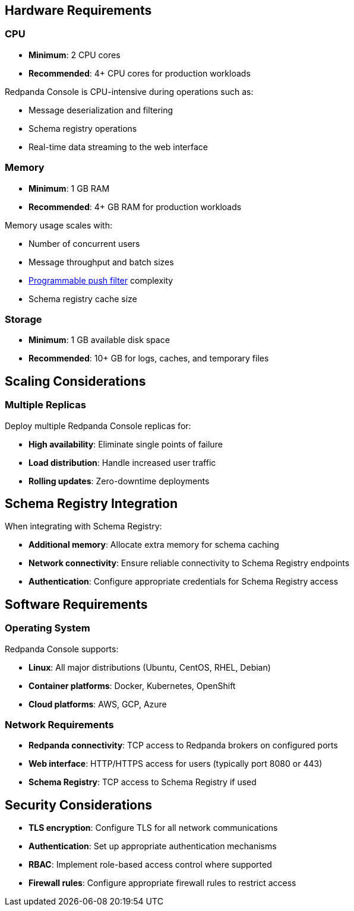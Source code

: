 == Hardware Requirements

=== CPU

* **Minimum**: 2 CPU cores
* **Recommended**: 4+ CPU cores for production workloads

Redpanda Console is CPU-intensive during operations such as:

* Message deserialization and filtering
* Schema registry operations
* Real-time data streaming to the web interface

=== Memory

* **Minimum**: 1 GB RAM
* **Recommended**: 4+ GB RAM for production workloads

Memory usage scales with:

* Number of concurrent users
* Message throughput and batch sizes
* xref:console:ui/programmable-push-filters.adoc[Programmable push filter] complexity
* Schema registry cache size

=== Storage

* **Minimum**: 1 GB available disk space
* **Recommended**: 10+ GB for logs, caches, and temporary files

== Scaling Considerations

=== Multiple Replicas

Deploy multiple Redpanda Console replicas for:

* **High availability**: Eliminate single points of failure
* **Load distribution**: Handle increased user traffic
* **Rolling updates**: Zero-downtime deployments

ifdef::env-kubernetes[]
=== Auto-scaling

Consider using link:https://kubernetes.io/docs/tasks/run-application/horizontal-pod-autoscaler/[Horizontal Pod Autoscaler (HPA)] to automatically scale based on CPU and memory utilization.

endif::[]

== Schema Registry Integration

When integrating with Schema Registry:

* **Additional memory**: Allocate extra memory for schema caching
* **Network connectivity**: Ensure reliable connectivity to Schema Registry endpoints
* **Authentication**: Configure appropriate credentials for Schema Registry access

ifdef::env-kubernetes[]
== Node Separation Recommendations

Consider deploying Redpanda Console on separate nodes from Redpanda brokers using pod anti-affinity:

[,yaml]
----
spec:
  affinity:
    podAntiAffinity:
      preferredDuringSchedulingIgnoredDuringExecution:
      - weight: 100
        podAffinityTerm:
          labelSelector:
            matchLabels:
              app.kubernetes.io/name: redpanda
          topologyKey: kubernetes.io/hostname
  resources:
    requests:
      cpu: 200m
      memory: 512Mi
    limits:
      cpu: 1000m
      memory: 2Gi
----

=== Benefits of Node Separation

* **Resource isolation**: Prevent resource contention between Console and Redpanda brokers
* **Operational independence**: Maintain Console availability during Redpanda maintenance
* **Security boundaries**: Separate workloads for enhanced security posture
* **Maintenance flexibility**: Perform node maintenance without affecting both services

endif::[]

== Software Requirements

=== Operating System

Redpanda Console supports:

* **Linux**: All major distributions (Ubuntu, CentOS, RHEL, Debian)
* **Container platforms**: Docker, Kubernetes, OpenShift
* **Cloud platforms**: AWS, GCP, Azure

=== Network Requirements

* **Redpanda connectivity**: TCP access to Redpanda brokers on configured ports
* **Web interface**: HTTP/HTTPS access for users (typically port 8080 or 443)
* **Schema Registry**: TCP access to Schema Registry if used

== Security Considerations

* **TLS encryption**: Configure TLS for all network communications
* **Authentication**: Set up appropriate authentication mechanisms
* **RBAC**: Implement role-based access control where supported
ifndef::env-kubernetes[]
* **Firewall rules**: Configure appropriate firewall rules to restrict access
endif::[]
ifdef::env-kubernetes[]
* **Network policies**: Use Kubernetes Network Policies to restrict access
endif::[]
